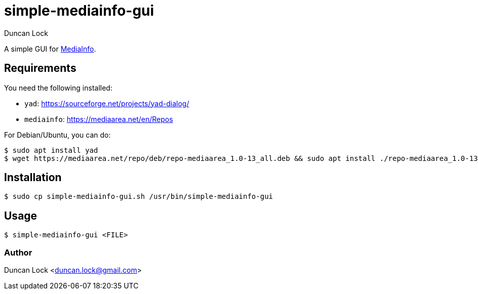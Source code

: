 # simple-mediainfo-gui
:author: Duncan Lock

A simple GUI for https://mediaarea.net/en/MediaInfo[MediaInfo]. 

## Requirements

You need the following installed:

- `yad`: https://sourceforge.net/projects/yad-dialog/
- `mediainfo`: https://mediaarea.net/en/Repos

For Debian/Ubuntu, you can do:

```shell
$ sudo apt install yad
$ wget https://mediaarea.net/repo/deb/repo-mediaarea_1.0-13_all.deb && sudo apt install ./repo-mediaarea_1.0-13_all.deb && sudo apt update
```

## Installation

```shell
$ sudo cp simple-mediainfo-gui.sh /usr/bin/simple-mediainfo-gui
```

## Usage

```shell
$ simple-mediainfo-gui <FILE>
```

### Author

Duncan Lock <duncan.lock@gmail.com>
